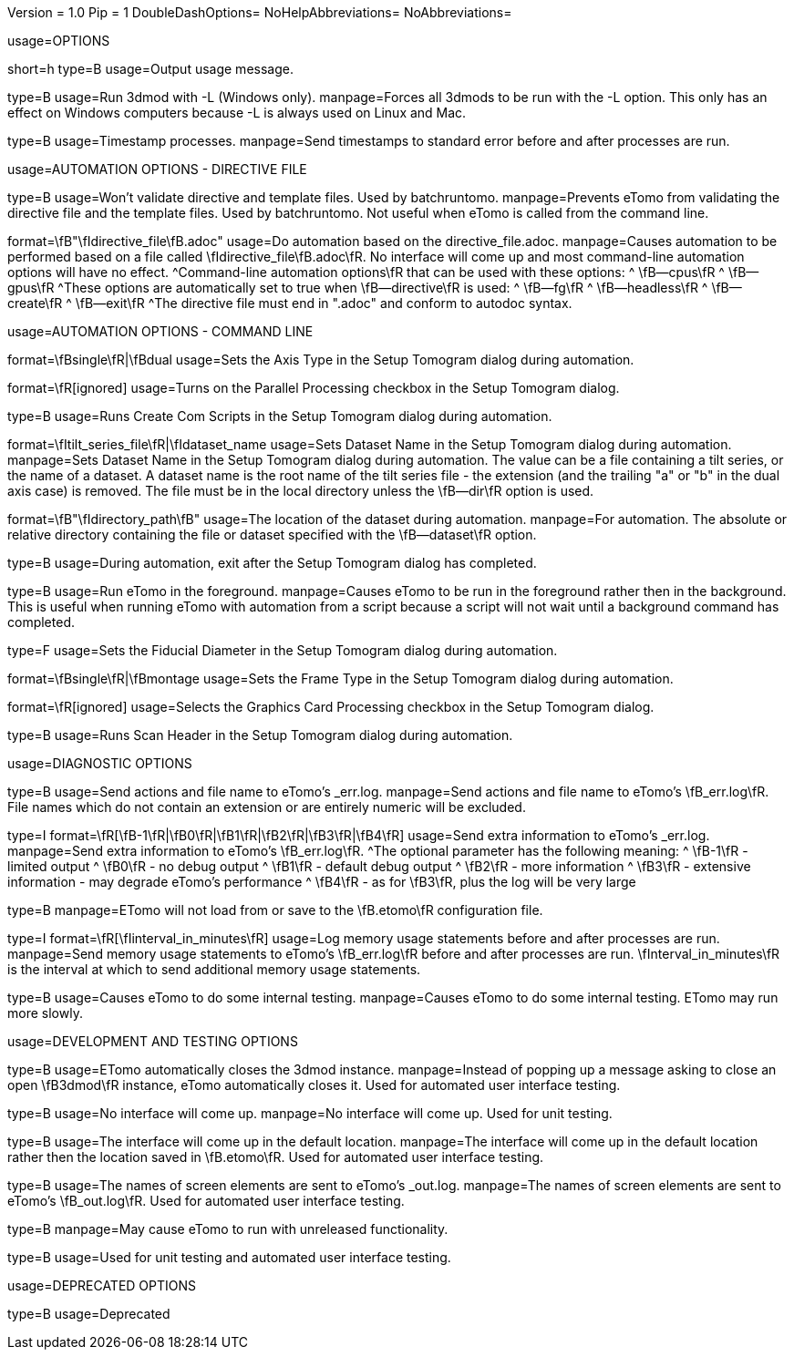 Version = 1.0
Pip = 1
DoubleDashOptions=
NoHelpAbbreviations=
NoAbbreviations=


[SectionHeader = Options]
usage=OPTIONS

[Field = help]
short=h
type=B
usage=Output usage message.

[Field = listen]
type=B
usage=Run 3dmod with -L (Windows only).
manpage=Forces all 3dmods to be run with the -L option.  This only has an
effect on Windows computers because -L is always used on Linux and Mac.

[Field = timestamp]
type=B
usage=Timestamp processes.
manpage=Send timestamps to standard error before and after processes are
run.


[SectionHeader = DirectiveAutomationOptions]
usage=AUTOMATION OPTIONS - DIRECTIVE FILE


[Field = fromBRT]
type=B
usage=Won't validate directive and template files.  Used by batchruntomo.
manpage=Prevents eTomo from validating the directive file and the
template files.  Used by batchruntomo.  Not useful when eTomo is called
from the command line.

[Field = directive]
format=\fB"\fIdirective_file\fB.adoc"
usage=Do automation based on the directive_file.adoc.
manpage=Causes automation to be performed based on a file called
\fIdirective_file\fB.adoc\fR.  No interface will come up and most
command-line automation options will have no effect.
^Command-line automation options\fR that can be used with these
options:
^   \fB--cpus\fR
^   \fB--gpus\fR
^These options are automatically set to true when \fB--directive\fR is
used:
^   \fB--fg\fR
^   \fB--headless\fR
^   \fB--create\fR
^   \fB--exit\fR
^The directive file must end in ".adoc" and conform to autodoc syntax.


[SectionHeader = CommandAutomationOptions]
usage=AUTOMATION OPTIONS - COMMAND LINE


[Field = axis]
format=\fBsingle\fR|\fBdual
usage=Sets the Axis Type in the Setup Tomogram dialog during automation.

[Field = cpus]
format=\fR[ignored]
usage=Turns on the Parallel Processing checkbox in the Setup Tomogram
dialog.

[Field = create]
type=B
usage=Runs Create Com Scripts in the Setup Tomogram dialog during
automation.

[Field = dataset]
format=\fItilt_series_file\fR|\fIdataset_name
usage=Sets Dataset Name in the Setup Tomogram dialog during automation.
manpage=Sets Dataset Name in the Setup Tomogram dialog during automation.
The value can be a file containing a tilt series, or the name of a
dataset.  A dataset name is the root name of the tilt series file - the
extension (and the trailing "a" or "b" in the dual axis case) is removed.
The file must be in the local directory unless the \fB--dir\fR option is
used.

[Field = dir]
format=\fB"\fIdirectory_path\fB"
usage=The location of the dataset during automation.
manpage=For automation.  The absolute or relative directory containing
the file or dataset specified with the \fB--dataset\fR option.

[Field = exit]
type=B
usage=During automation, exit after the Setup Tomogram dialog has
completed.

[Field = fg]
type=B
usage=Run eTomo in the foreground.
manpage=Causes eTomo to be run in the foreground rather then in the
background.  This is useful when running eTomo with automation from
a script because a script will not wait until a background command has
completed.

[Field = fiducial]
type=F
usage=Sets the Fiducial Diameter in the Setup Tomogram dialog during
automation.

[Field = frame]
format=\fBsingle\fR|\fBmontage
usage=Sets the Frame Type in the Setup Tomogram dialog during automation.

[Field = gpus]
format=\fR[ignored]
usage=Selects the Graphics Card Processing checkbox in the Setup Tomogram
dialog.

[Field = scan]
type=B
usage=Runs Scan Header in the Setup Tomogram dialog during automation.


[SectionHeader = DiagnosticOptions]
usage=DIAGNOSTIC OPTIONS


[Field = actions]
type=B
usage=Send actions and file name to eTomo's _err.log.
manpage=Send actions and file name to eTomo's \fB_err.log\fR.  File
names which do not contain an extension or are entirely numeric will be
excluded.

[Field = debug]
type=I
format=\fR[\fB-1\fR|\fB0\fR|\fB1\fR|\fB2\fR|\fB3\fR|\fB4\fR]
usage=Send extra information to eTomo's _err.log.
manpage=Send extra information to eTomo's \fB_err.log\fR.
^The optional parameter has the following meaning:
^  \fB-1\fR - limited output
^   \fB0\fR - no debug output
^   \fB1\fR - default debug output
^   \fB2\fR - more information
^   \fB3\fR - extensive information - may degrade eTomo's performance
^   \fB4\fR - as for \fB3\fR, plus the log will be very large

[Field = ignoresettings]
type=B
manpage=ETomo will not load from or save to the \fB.etomo\fR
configuration file.

[Field = memory]
type=I
format=\fR[\fIinterval_in_minutes\fR]
usage=Log memory usage statements before and after processes are run.
manpage=Send memory usage statements to eTomo's \fB_err.log\fR before
and after processes are run.  \fInterval_in_minutes\fR is the interval at
which to send additional memory usage statements.

[Field = selftest]
type=B
usage=Causes eTomo to do some internal testing.
manpage=Causes eTomo to do some internal testing. ETomo may run
more slowly.


[SectionHeader = DevelopmentOptions]
usage=DEVELOPMENT AND TESTING OPTIONS


[Field = autoclose3dmod]
type=B
usage=ETomo automatically closes the 3dmod instance.
manpage=Instead of popping up a message asking to close an open \fB3dmod\fR
instance, eTomo automatically closes it.  Used for automated user
interface testing.

[Field = headless]
type=B
usage=No interface will come up.
manpage=No interface will come up.  Used for unit testing.

[Field = ignoreloc]
type=B
usage=The interface will come up in the default location.
manpage=The interface will come up in the default location rather then the
location saved in \fB.etomo\fR.  Used for automated user interface testing.

[Field = names]
type=B
usage=The names of screen elements are sent to eTomo's _out.log.
manpage=The names of screen elements are sent to eTomo's
\fB_out.log\fR.  Used for automated user interface testing.

[Field = newstuff]
type=B
manpage=May cause eTomo to run with unreleased functionality.

[Field = test]
type=B
usage=Used for unit testing and automated user interface testing.


[SectionHeader = DeprecatedOptions]
usage=DEPRECATED OPTIONS


[Field = demo]
type=B
usage=Deprecated
